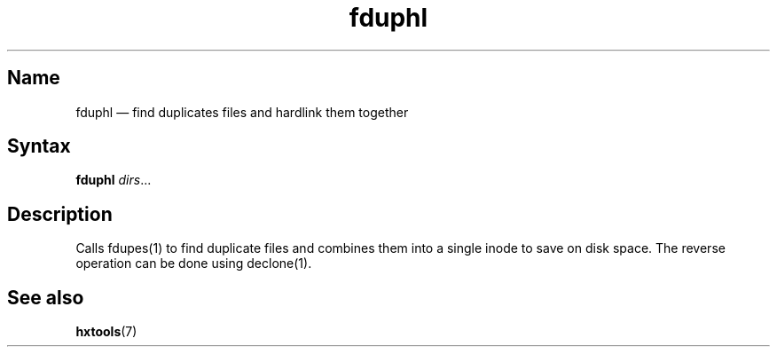 .TH fduphl 1 "2009-03-05" "hxtools" "hxtools"
.SH Name
.PP
fduphl \(em find duplicates files and hardlink them together
.SH Syntax
.PP
\fBfduphl\fP \fIdirs\fP...
.SH Description
.PP
Calls fdupes(1) to find duplicate files and combines them into a single inode
to save on disk space. The reverse operation can be done using declone(1).
.SH See also
.PP
\fBhxtools\fP(7)
